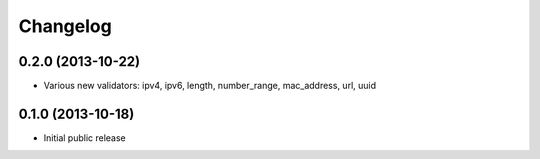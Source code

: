 Changelog
---------


0.2.0 (2013-10-22)
^^^^^^^^^^^^^^^^^^

- Various new validators: ipv4, ipv6, length, number_range, mac_address, url, uuid


0.1.0 (2013-10-18)
^^^^^^^^^^^^^^^^^^

- Initial public release
